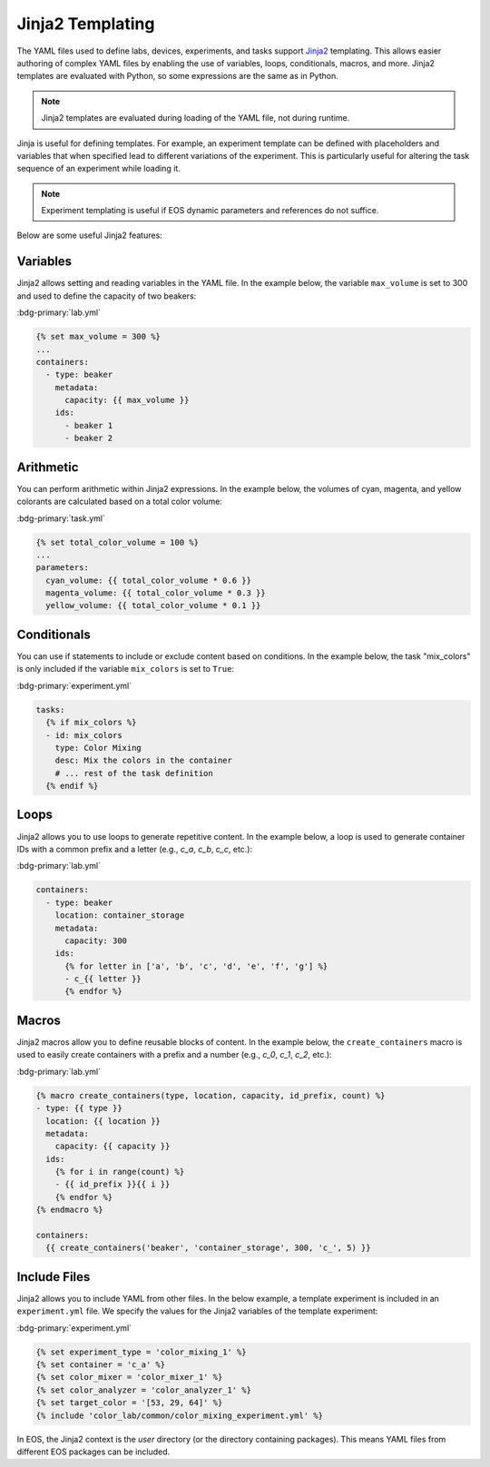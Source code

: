 Jinja2 Templating
=================
The YAML files used to define labs, devices, experiments, and tasks support `Jinja2 <https://jinja.palletsprojects.com/en/3.1.x/>`_
templating.
This allows easier authoring of complex YAML files by enabling the use of variables, loops, conditionals,
macros, and more.
Jinja2 templates are evaluated with Python, so some expressions are the same as in Python.

.. note::
    Jinja2 templates are evaluated during loading of the YAML file, not during runtime.

Jinja is useful for defining templates.
For example, an experiment template can be defined with placeholders and variables
that when specified lead to different variations of the experiment.
This is particularly useful for altering the task sequence of an experiment while loading it.

.. note::
    Experiment templating is useful if EOS dynamic parameters and references do not suffice.

Below are some useful Jinja2 features:

Variables
---------
Jinja2 allows setting and reading variables in the YAML file.
In the example below, the variable ``max_volume`` is set to 300 and used to define the capacity of two beakers:

:bdg-primary:`lab.yml`

.. code-block:: yaml+jinja

    {% set max_volume = 300 %}
    ...
    containers:
      - type: beaker
        metadata:
          capacity: {{ max_volume }}
        ids:
          - beaker 1
          - beaker 2

Arithmetic
----------
You can perform arithmetic within Jinja2 expressions.
In the example below, the volumes of cyan, magenta, and yellow colorants are calculated based on a total color volume:

:bdg-primary:`task.yml`

.. code-block:: yaml+jinja

    {% set total_color_volume = 100 %}
    ...
    parameters:
      cyan_volume: {{ total_color_volume * 0.6 }}
      magenta_volume: {{ total_color_volume * 0.3 }}
      yellow_volume: {{ total_color_volume * 0.1 }}

Conditionals
------------
You can use if statements to include or exclude content based on conditions.
In the example below, the task "mix_colors" is only included if the variable ``mix_colors`` is set to ``True``:

:bdg-primary:`experiment.yml`

.. code-block:: yaml+jinja

    tasks:
      {% if mix_colors %}
      - id: mix_colors
        type: Color Mixing
        desc: Mix the colors in the container
        # ... rest of the task definition
      {% endif %}

Loops
-----
Jinja2 allows you to use loops to generate repetitive content.
In the example below, a loop is used to generate container IDs with a common prefix and a letter (e.g., `c_a`, `c_b`, `c_c`, etc.):

:bdg-primary:`lab.yml`

.. code-block:: yaml+jinja

    containers:
      - type: beaker
        location: container_storage
        metadata:
          capacity: 300
        ids:
          {% for letter in ['a', 'b', 'c', 'd', 'e', 'f', 'g'] %}
          - c_{{ letter }}
          {% endfor %}

Macros
------
Jinja2 macros allow you to define reusable blocks of content.
In the example below, the ``create_containers`` macro is used to easily create containers with a prefix and a number
(e.g., `c_0`, `c_1`, `c_2`, etc.):

:bdg-primary:`lab.yml`

.. code-block:: yaml+jinja

    {% macro create_containers(type, location, capacity, id_prefix, count) %}
    - type: {{ type }}
      location: {{ location }}
      metadata:
        capacity: {{ capacity }}
      ids:
        {% for i in range(count) %}
        - {{ id_prefix }}{{ i }}
        {% endfor %}
    {% endmacro %}

    containers:
      {{ create_containers('beaker', 'container_storage', 300, 'c_', 5) }}

Include Files
-------------
Jinja2 allows you to include YAML from other files.
In the below example, a template experiment is included in an ``experiment.yml`` file.
We specify the values for the Jinja2 variables of the template experiment:

:bdg-primary:`experiment.yml`

.. code-block:: yaml+jinja

    {% set experiment_type = 'color_mixing_1' %}
    {% set container = 'c_a' %}
    {% set color_mixer = 'color_mixer_1' %}
    {% set color_analyzer = 'color_analyzer_1' %}
    {% set target_color = '[53, 29, 64]' %}
    {% include 'color_lab/common/color_mixing_experiment.yml' %}

In EOS, the Jinja2 context is the `user` directory (or the directory containing packages).
This means YAML files from different EOS packages can be included.

